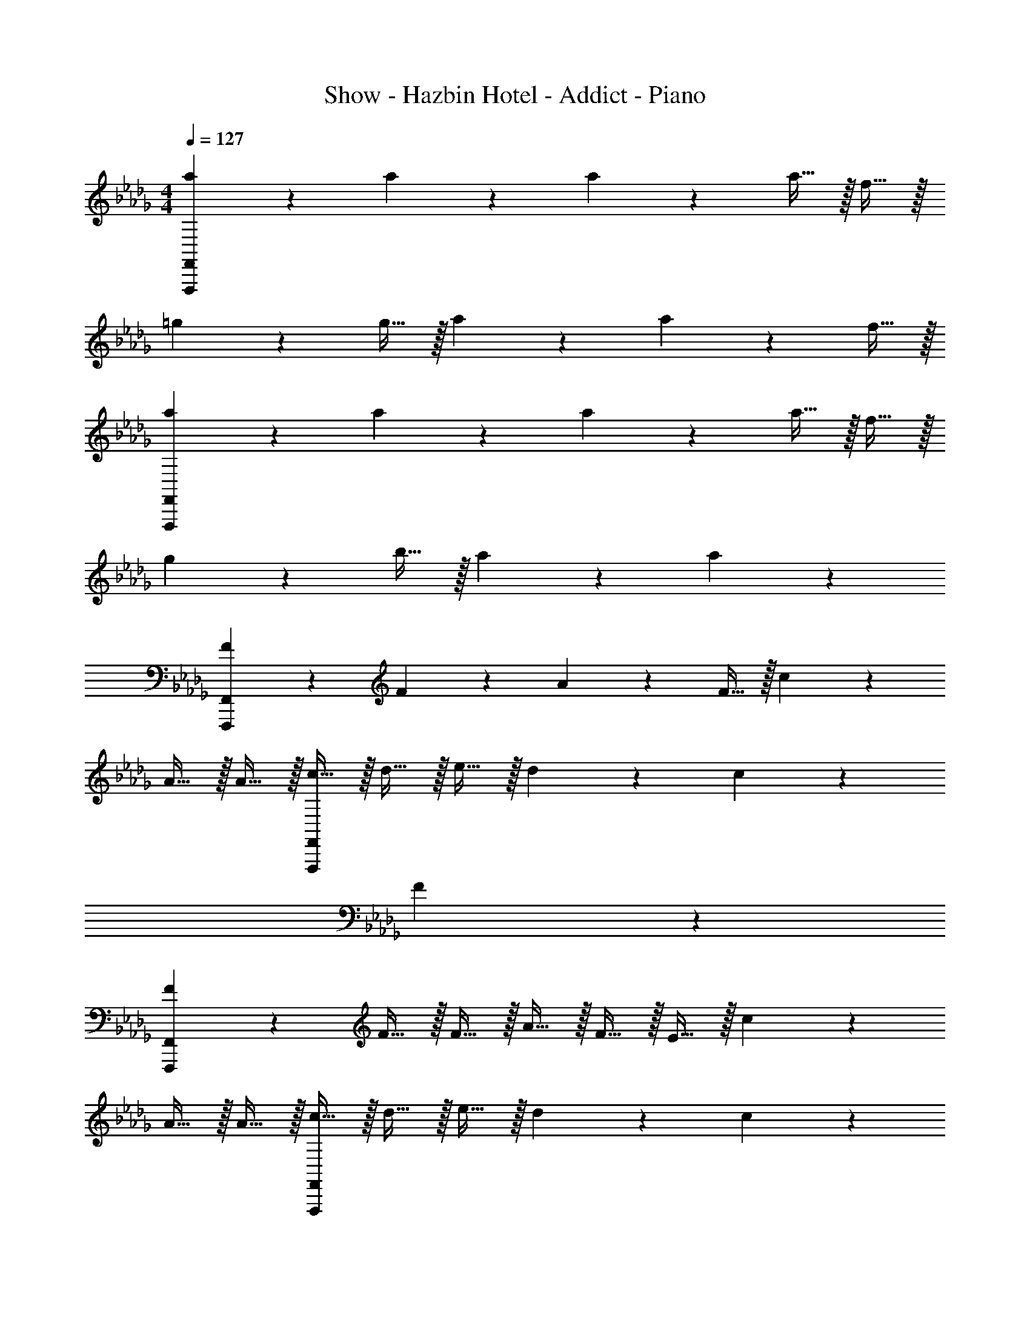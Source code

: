 X: 1
T: Show - Hazbin Hotel - Addict - Piano
Z: ABC Generated by Starbound Composer v0.8.7
L: 1/4
M: 4/4
Q: 1/4=127
K: Db
[a19/20F,,,19/5F,,19/5] z/20 a19/20 z/20 a19/20 z/20 a15/32 z/32 f15/32 z/32 
=g19/20 z/20 g15/32 z/32 a19/20 z/20 a19/20 z/20 f15/32 z/32 
[a19/20F,,,19/5F,,19/5] z/20 a19/20 z/20 a19/20 z/20 a15/32 z/32 f15/32 z/32 
g19/20 z/20 b15/32 z/32 a19/20 z/20 a10/7 z/14 
[F19/20F,,,19/5F,,19/5] z/20 F19/20 z/20 A19/20 z/20 F15/32 z/32 c10/7 z29/14 
A15/32 z/32 A15/32 z/32 [c15/32F,,,19/5F,,19/5] z/32 d15/32 z/32 e15/32 z/32 d19/20 z/20 c19/20 z/20 
F10/7 z43/14 
[F19/20F,,,19/5F,,19/5] z/20 F15/32 z/32 F15/32 z/32 A15/32 z/32 F15/32 z/32 E15/32 z/32 c10/7 z29/14 
A15/32 z/32 A15/32 z/32 [c15/32F,,,19/5F,,19/5] z/32 d15/32 z/32 e15/32 z/32 d19/20 z/20 c19/20 z/20 
F19/20 z11/20 A15/32 z/32 A15/32 z/32 A15/32 z/32 F15/32 z/32 E15/32 z/32 
[z/c19/10] C,,15/32 z/32 A,,15/32 z/32 E,15/32 z/32 [B15/32D,,19/20] z/32 [z/A19/20] A,,15/32 z/32 [F15/32F,19/20] z/32 
[z/E19/20] E,,15/32 z/32 B,,15/32 z/32 =G,15/32 z/32 [E15/32F,,19/20] z/32 B15/32 z/32 [B15/32C,15/32] z/32 [B15/32A,19/20] z/32 
B15/32 z/32 [A15/32C,,15/32] z/32 [A15/32A,,15/32] z/32 E,15/32 z/32 [A15/32D,,19/20] z/32 =G15/32 z/32 [G15/32A,,15/32] z/32 [G15/32F,19/20] z/32 
G15/32 z/32 [A15/32E,,15/32] z/32 [A15/32B,,15/32] z/32 G,15/32 z/32 [A15/32F,,19/20] z/32 A15/32 z/32 [F15/32C,15/32] z/32 [E15/32A,19/20] z/32 
c15/32 z/32 C,,15/32 z/32 A,,15/32 z/32 E,15/32 z/32 [B15/32D,,19/20] z/32 [z/A19/20] A,,15/32 z/32 [F15/32F,19/20] z/32 
[z/E19/20] E,,15/32 z/32 B,,15/32 z/32 G,15/32 z/32 [E15/32F,,19/20] z/32 B15/32 z/32 [B15/32C,15/32] z/32 [B15/32A,19/20] z/32 
B15/32 z/32 [A15/32C,,15/32] z/32 [A15/32A,,15/32] z/32 E,15/32 z/32 [A15/32D,,19/20] z/32 G15/32 z/32 [G15/32A,,15/32] z/32 [G15/32F,19/20] z/32 
G15/32 z/32 [A15/32E,,15/32] z/32 [A15/32B,,15/32] z/32 G,15/32 z/32 [z/F,,19/20] A15/32 z/32 [B15/32C,15/32] z/32 [A15/32A,19/20] z/32 
[z/e19/20] [B,,,15/32B,,15/32] z/32 [c15/32D,15/32] z/32 F,15/32 z/32 B,15/32 z/32 c15/32 z/32 d15/32 z/32 c15/32 z/32 
[z/g19/20] [C,,15/32C,15/32] z/32 E,15/32 z/32 A,15/32 z/32 [c15/32C15/32] z/32 c15/32 z/32 d15/32 z/32 c15/32 z/32 
[z/a10/7] F,,15/32 z/32 C,15/32 z/32 [f15/32A,15/32] z/32 [f15/32A,,19/20] z/32 e15/32 z/32 [e15/32E,15/32] z/32 [c15/32C19/20] z/32 
[z/e19/20] D,,15/32 z/32 [f15/32A,,15/32] z/32 F,15/32 z/32 [A15/32D,,19/20] z/32 A15/32 z/32 [B15/32A,,15/32] z/32 [A15/32F,19/20] z/32 
[z/e19/20] [B,,,15/32B,,15/32] z/32 [c15/32D,15/32] z/32 F,15/32 z/32 [c15/32B,15/32] z/32 c15/32 z/32 [d15/32D,15/32] z/32 [c15/32F,15/32] z/32 
[B,15/32g19/20] z/32 [C,,15/32C,15/32] z/32 E,15/32 z/32 A,15/32 z/32 [e15/32C15/32] z/32 e15/32 z/32 [f15/32E,15/32] z/32 [g15/32A,15/32] z/32 
[a15/32C15/32] z/32 [a15/32F,,15/32] z/32 [a15/32C,15/32] z/32 [f15/32A,15/32] z/32 [e19/20D,,19/20] z/20 [f15/32A,,15/32] z/32 [a15/32F,19/20] z/32 
[z/b19/8] [z5/C,,19/5=G,,19/5E,19/5] [A15/32a15/32] z/32 [A15/32a15/32] z/32 
[z/G10/7g10/7] [zC,10/7E,10/7G,10/7] [z/A19/20a19/20] [zD,10/7F,10/7A,10/7] [A15/32a15/32] z/32 [A15/32a15/32] z/32 
[z/B10/7b10/7] [zE,10/7G,10/7B,10/7] [z/c19/20c'19/20] [zF,10/7A,10/7C10/7] [A15/32a15/32] z/32 [A15/32a15/32] z/32 
[z/G10/7g10/7] [zC,10/7E,10/7G,10/7] [z/A19/20a19/20] [zD,10/7F,10/7A,10/7] [A15/32a15/32] z/32 [F15/32f15/32] z/32 
[z/B10/7b10/7] [zC,10/7E,10/7A,10/7] [z/F19/20f19/20] [zD,10/7F,10/7B,10/7] [E15/32e15/32] z/32 [F15/32f15/32] z/32 
[z/e19/20e'19/20] [z/C,10/7E,10/7G,10/7] [e15/32e'15/32] z/32 [d15/32d'15/32] z/32 [d15/32d'15/32D,10/7F,10/7A,10/7] z/32 [c15/32c'15/32] z/32 [B15/32b15/32] z/32 [B15/32b15/32] z/32 
[A15/32a15/32] z/32 [B15/32b15/32E,10/7G,10/7B,10/7] z/32 [B15/32b15/32] z/32 [c15/32c'15/32] z/32 [F15/32f15/32F,10/7A,10/7C10/7] z17/32 [F15/32f15/32] z/32 [F15/32f15/32] z/32 
[z/e19/20e'19/20] [z/C,10/7E,10/7G,10/7] [e15/32e'15/32] z/32 [d15/32d'15/32] z/32 [d15/32d'15/32D,10/7F,10/7A,10/7] z/32 [c15/32c'15/32] z/32 [B15/32b15/32] z/32 [B15/32b15/32] z/32 
[A15/32a15/32] z/32 [B15/32b15/32C,10/7E,10/7A,10/7] z/32 [B15/32b15/32] z/32 [c15/32c'15/32] z/32 [F15/32f15/32D,10/7F,10/7B,10/7] z17/32 [A15/32a15/32] z/32 [A15/32a15/32] z/32 
[G15/32g15/32] z/32 [zC,10/7E,10/7G,10/7] [z/A19/20a19/20] [zD,10/7F,10/7A,10/7] [A15/32a15/32] z/32 [A15/32a15/32] z/32 
[z/B10/7b10/7] [zE,10/7G,10/7B,10/7] [z/c19/20c'19/20] [zF,10/7A,10/7C10/7] [A15/32a15/32] z/32 [A15/32a15/32] z/32 
[z/G10/7g10/7] [zC,10/7E,10/7G,10/7] [z/A19/20a19/20] [zD,10/7F,10/7A,10/7] [A15/32a15/32] z/32 [F15/32f15/32] z/32 
[z/B10/7b10/7] [zC,10/7E,10/7A,10/7] [z/F19/20f19/20] [zD,10/7F,10/7B,10/7] [E15/32e15/32] z/32 [F15/32f15/32] z/32 
[z/e19/20e'19/20] [z/C,10/7E,10/7G,10/7] [e15/32e'15/32] z/32 [d15/32d'15/32] z/32 [d15/32d'15/32D,10/7F,10/7A,10/7] z/32 [c15/32c'15/32] z/32 [B15/32b15/32] z/32 [B15/32b15/32] z/32 
[A15/32a15/32] z/32 [B15/32b15/32E,10/7G,10/7B,10/7] z/32 [B15/32b15/32] z/32 [c15/32c'15/32] z/32 [F15/32f15/32F,10/7A,10/7C10/7] z17/32 [F15/32f15/32] z/32 [F15/32f15/32] z/32 
[z/e19/20e'19/20] [z/C,10/7E,10/7G,10/7] [e15/32e'15/32] z/32 [d15/32d'15/32] z/32 [d15/32d'15/32D,10/7F,10/7A,10/7] z/32 [c15/32c'15/32] z/32 [B15/32b15/32] z/32 [B15/32b15/32] z/32 
[A15/32a15/32] z/32 [B15/32b15/32C,10/7E,10/7A,10/7] z/32 [B15/32b15/32] z/32 [c15/32c'15/32] z/32 [F15/32f15/32D,10/7F,10/7B,10/7] z65/32 
[=E19/20G19/20c19/20=e19/20C,,19/20C,19/20] z/20 [=E,15/32G,15/32C15/32] z/32 [z/F10/7A10/7d10/7f10/7] [D,,19/20D,19/20] z21/20 
[G15/32B15/32_e15/32g15/32E,,19/20_E,19/20] z/32 [F15/32B15/32e15/32f15/32] z/32 [G15/32B15/32e15/32g15/32G,15/32B,15/32_E15/32] z/32 [F15/32B15/32e15/32f15/32] z/32 [A15/32c15/32f15/32a15/32F,,19/20F,19/20] z17/32 [B15/32c15/32f15/32b15/32A,15/32C15/32F15/32] z/32 [A15/32c15/32f15/32a15/32] z/32 
[=E19/20G19/20c19/20=e19/20C,,19/20C,19/20] z/20 [E,15/32G,15/32C15/32] z/32 [z/F10/7A10/7d10/7f10/7] [D,,19/20D,19/20] z/20 [F,15/32A,15/32D15/32] z17/32 
[G15/32c15/32_e15/32g15/32A,,,19/20A,,19/20] z/32 [A15/32c15/32e15/32a15/32] z/32 [G15/32c15/32e15/32g15/32E,15/32A,15/32C15/32] z/32 [F15/32c15/32e15/32f15/32] z/32 [D15/32F15/32B15/32d15/32B,,,19/20B,,19/20] z17/32 [D/32F15/32B15/32d15/32F,15/32A,15/32D15/32] z15/32 [C15/32F15/32B15/32c15/32] z/32 
[E19/20G19/20c19/20=e19/20C,,19/20C,19/20] z/20 [=E,15/32G,15/32C15/32] z/32 [z/F10/7A10/7d10/7f10/7] [D,,19/20D,19/20] z21/20 
[G15/32B15/32_e15/32g15/32E,,19/20_E,19/20] z/32 [F15/32B15/32e15/32f15/32] z/32 [G15/32B15/32e15/32g15/32G,15/32B,15/32_E15/32] z/32 [F15/32B15/32e15/32f15/32] z/32 [A15/32c15/32f15/32a15/32F,,19/20F,19/20] z17/32 [c15/32f15/32a15/32c'15/32A,15/32C15/32F15/32] z/32 [A15/32c15/32f15/32a15/32] z/32 
[E19/20G19/20c19/20e19/20C,,19/20C,19/20] z/20 [E,15/32G,15/32C15/32] z/32 [z/F10/7A10/7d10/7f10/7] [D,,19/20D,19/20] z/20 [F,15/32A,15/32D15/32] z17/32 
[c15/32=e15/32g15/32c'15/32C,,19/20C,19/20] z/32 [d15/32e15/32g15/32d'15/32] z/32 [c15/32e15/32g15/32c'15/32=E,15/32G,15/32C15/32] z/32 [A15/32c15/32f15/32a15/32] z/32 [F15/32A15/32c15/32f15/32F,,,19/20F,,19/20] z17/32 [c15/32c'15/32] z/32 [A15/32a15/32] z/32 
[=E19/20G19/20c19/20e19/20C,,19/20C,19/20] z/20 [E,15/32G,15/32C15/32] z/32 [z/F10/7A10/7d10/7f10/7] [D,,19/20D,19/20] z21/20 
[G15/32B15/32_e15/32g15/32E,,19/20_E,19/20] z/32 [F15/32B15/32e15/32f15/32] z/32 [G15/32B15/32e15/32g15/32G,15/32B,15/32_E15/32] z/32 [F15/32B15/32e15/32f15/32] z/32 [A15/32c15/32f15/32a15/32F,,19/20F,19/20] z17/32 [B15/32c15/32f15/32b15/32A,15/32C15/32F15/32] z/32 [A15/32c15/32f15/32a15/32] z/32 
[=E19/20G19/20c19/20=e19/20C,,19/20C,19/20] z/20 [E,15/32G,15/32C15/32] z/32 [z/F10/7A10/7d10/7f10/7] [D,,19/20D,19/20] z/20 [F,15/32A,15/32D15/32] z17/32 
[G15/32c15/32_e15/32g15/32A,,,19/20A,,19/20] z/32 [A15/32c15/32e15/32a15/32] z/32 [G15/32c15/32e15/32g15/32E,15/32A,15/32C15/32] z/32 [F15/32c15/32e15/32f15/32] z/32 [D15/32F15/32B15/32d15/32B,,,19/20B,,19/20] z17/32 [D/32F15/32B15/32d15/32F,15/32A,15/32D15/32] z15/32 [C15/32F15/32B15/32c15/32] z/32 
[E19/20G19/20c19/20=e19/20C,,19/20C,19/20] z/20 [=E,15/32G,15/32C15/32] z/32 [z/F10/7A10/7d10/7f10/7] [D,,19/20D,19/20] z21/20 
[G15/32B15/32_e15/32g15/32E,,19/20_E,19/20] z/32 [F15/32B15/32e15/32f15/32] z/32 [G15/32B15/32e15/32g15/32G,15/32B,15/32_E15/32] z/32 [F15/32B15/32e15/32f15/32] z/32 [A15/32c15/32f15/32a15/32F,,19/20F,19/20] z17/32 [c15/32f15/32a15/32c'15/32A,15/32C15/32F15/32] z/32 [A15/32c15/32f15/32a15/32] z/32 
[E19/20G19/20c19/20e19/20C,,19/20C,19/20] z/20 [E,15/32G,15/32C15/32] z/32 [z/F10/7A10/7d10/7f10/7] [D,,19/20D,19/20] z/20 [F,15/32A,15/32D15/32] z17/32 
[c15/32=e15/32g15/32c'15/32C,,19/20C,19/20] z/32 [d15/32e15/32g15/32d'15/32] z/32 [c15/32e15/32g15/32c'15/32=E,15/32G,15/32C15/32] z/32 [A15/32c15/32f15/32a15/32] z/32 [F19/20A19/20c19/20f19/20F,,,19/20F,,19/20] z21/20 
[a19/20F,,,19/5F,,19/5] z/20 g19/20 z/20 _e19/20 z/20 c15/32 z/32 e19/20 z/20 
f15/32 z65/32 A15/32 z/32 A15/32 z/32 [c15/32F,,,19/5F,,19/5] z/32 
d15/32 z/32 e15/32 z/32 d19/20 z/20 c19/20 z/20 B15/32 z/32 A19/20 z41/20 
e19/20 z/20 [a19/20F,,,19/5F,,19/5] z/20 g19/20 z/20 e19/20 z/20 
c15/32 z/32 e19/20 z/20 f19/20 z21/20 A15/32 z/32 
A15/32 z/32 A15/32 z/32 [c15/32F,,,19/5F,,19/5] z/32 d15/32 z/32 e15/32 z/32 d19/20 z/20 c19/20 z/20 
A19/20 z11/20 A15/32 z/32 A15/32 z/32 A15/32 z/32 F15/32 z/32 E15/32 z/32 
[z/c19/10] C,,15/32 z/32 A,,15/32 z/32 _E,15/32 z/32 [B15/32D,,19/20] z/32 [z/A19/20] A,,15/32 z/32 [F15/32F,19/20] z/32 
[z/E19/20] E,,15/32 z/32 B,,15/32 z/32 G,15/32 z/32 [E15/32F,,19/20] z/32 B15/32 z/32 [B15/32C,15/32] z/32 [B15/32A,19/20] z/32 
B15/32 z/32 [A15/32C,,15/32] z/32 [A15/32A,,15/32] z/32 E,15/32 z/32 [A15/32D,,19/20] z/32 G15/32 z/32 [G15/32A,,15/32] z/32 [G15/32F,19/20] z/32 
G15/32 z/32 [A15/32E,,15/32] z/32 [A15/32B,,15/32] z/32 G,15/32 z/32 [c15/32A,,19/20] z/32 e15/32 z/32 [f15/32E,15/32] z/32 [a15/32A,19/20] z/32 
[z/c'19/10] C,,15/32 z/32 A,,15/32 z/32 E,15/32 z/32 [b15/32D,,19/20] z/32 [z/a19/20] A,,15/32 z/32 [f15/32F,19/20] z/32 
[z/e19/20] E,,15/32 z/32 B,,15/32 z/32 G,15/32 z/32 [e15/32F,,19/20] z/32 b15/32 z/32 [b15/32C,15/32] z/32 [b15/32A,19/20] z/32 
b15/32 z/32 [a15/32C,,15/32] z/32 [a15/32A,,15/32] z/32 E,15/32 z/32 [a15/32D,,19/20] z/32 g15/32 z/32 [g15/32A,,15/32] z/32 [g15/32F,19/20] z/32 
g15/32 z/32 [a15/32E,,15/32] z/32 [a15/32B,,15/32] z/32 G,15/32 z/32 [a15/32F,,19/20] z/32 a15/32 z/32 [g15/32C,15/32] z/32 [e15/32A,19/20] z/32 
[z/e19/20] [B,,,15/32B,,15/32] z/32 [c15/32D,15/32] z/32 F,15/32 z/32 B,15/32 z/32 c15/32 z/32 d15/32 z/32 c15/32 z/32 
[z/g19/20] [C,,15/32C,15/32] z/32 E,15/32 z/32 A,15/32 z/32 [c15/32C15/32] z/32 c15/32 z/32 d15/32 z/32 c15/32 z/32 
[z/a10/7] F,,15/32 z/32 C,15/32 z/32 [f15/32A,15/32] z/32 [f15/32A,,19/20] z/32 e15/32 z/32 [e15/32E,15/32] z/32 [c15/32C19/20] z/32 
[z/e19/20] D,,15/32 z/32 [f15/32A,,15/32] z/32 F,15/32 z/32 [A15/32D,,19/20] z/32 A15/32 z/32 [B15/32A,,15/32] z/32 [A15/32F,19/20] z/32 
[z/e19/20] [B,,,15/32B,,15/32] z/32 [c15/32D,15/32] z/32 F,15/32 z/32 [c15/32B,15/32] z/32 c15/32 z/32 [d15/32D,15/32] z/32 [c15/32F,15/32] z/32 
[B,15/32g19/20] z/32 [C,,15/32C,15/32] z/32 E,15/32 z/32 A,15/32 z/32 [e15/32C15/32] z/32 e15/32 z/32 [f15/32E,15/32] z/32 [g15/32A,15/32] z/32 
[a15/32C15/32] z/32 [a15/32F,,15/32] z/32 [a15/32C,15/32] z/32 [f15/32A,15/32] z/32 [e15/32D,,19/20] z/32 e15/32 z/32 [f15/32A,,15/32] z/32 [a15/32F,19/20] z/32 
[z/b77/18] [C,,19/5G,,19/5E,19/5] z67/10 
[A15/32a15/32] z/32 [A15/32a15/32] z/32 [z/G10/7g10/7] [zC,10/7E,10/7G,10/7] [z/A19/20a19/20] [zD,10/7F,10/7A,10/7] 
[A15/32a15/32] z/32 [A15/32a15/32] z/32 [z/B10/7b10/7] [zE,10/7G,10/7B,10/7] [z/c19/20c'19/20] [zF,10/7A,10/7C10/7] 
[A15/32a15/32] z/32 [A15/32a15/32] z/32 [z/G10/7g10/7] [zC,10/7E,10/7G,10/7] [z/A19/20a19/20] [zD,10/7F,10/7A,10/7] 
[A15/32a15/32] z/32 [F15/32f15/32] z/32 [z/B10/7b10/7] [zC,10/7E,10/7A,10/7] [z/F19/20f19/20] [zD,10/7F,10/7B,10/7] 
[E15/32e15/32] z/32 [F15/32f15/32] z/32 [z/e19/20e'19/20] [z/C,10/7E,10/7G,10/7] [e15/32e'15/32] z/32 [d15/32d'15/32] z/32 [d15/32d'15/32D,10/7F,10/7A,10/7] z/32 [c15/32c'15/32] z/32 
[B15/32b15/32] z/32 [B15/32b15/32] z/32 [A15/32a15/32] z/32 [B15/32b15/32E,10/7G,10/7B,10/7] z/32 [B15/32b15/32] z/32 [c15/32c'15/32] z/32 [F15/32f15/32F,10/7A,10/7C10/7] z17/32 
[F15/32f15/32] z/32 [F15/32f15/32] z/32 [z/e19/20e'19/20] [z/C,10/7E,10/7G,10/7] [e15/32e'15/32] z/32 [d15/32d'15/32] z/32 [d15/32d'15/32D,10/7F,10/7A,10/7] z/32 [c15/32c'15/32] z/32 
[B15/32b15/32] z/32 [B15/32b15/32] z/32 [A15/32a15/32] z/32 [B15/32b15/32C,10/7E,10/7A,10/7] z/32 [B15/32b15/32] z/32 [c15/32c'15/32] z/32 [F15/32f15/32D,10/7F,10/7B,10/7] z17/32 
[A15/32a15/32] z/32 [A15/32a15/32] z/32 [G15/32g15/32] z/32 [zC,10/7E,10/7G,10/7] [z/A19/20a19/20] [zD,10/7F,10/7A,10/7] 
[A15/32a15/32] z/32 [A15/32a15/32] z/32 [z/B10/7b10/7] [zE,10/7G,10/7B,10/7] [z/c19/20c'19/20] [zF,10/7A,10/7C10/7] 
[A15/32a15/32] z/32 [A15/32a15/32] z/32 [z/G10/7g10/7] [zC,10/7E,10/7G,10/7] [z/A19/20a19/20] [zD,10/7F,10/7A,10/7] 
[A15/32a15/32] z/32 [F15/32f15/32] z/32 [z/B10/7b10/7] [zC,10/7E,10/7A,10/7] [z/F19/20f19/20] [zD,10/7F,10/7B,10/7] 
[E15/32e15/32] z/32 [F15/32f15/32] z/32 [z/e19/20e'19/20] [z/C,10/7E,10/7G,10/7] [e15/32e'15/32] z/32 [d15/32d'15/32] z/32 [d15/32d'15/32D,10/7F,10/7A,10/7] z/32 [c15/32c'15/32] z/32 
[B15/32b15/32] z/32 [B15/32b15/32] z/32 [A15/32a15/32] z/32 [B15/32b15/32E,10/7G,10/7B,10/7] z/32 [B15/32b15/32] z/32 [c15/32c'15/32] z/32 [F15/32f15/32F,10/7A,10/7C10/7] z17/32 
[F15/32f15/32] z/32 [F15/32f15/32] z/32 [z/e19/20e'19/20] [z/C,10/7E,10/7G,10/7] [e15/32e'15/32] z/32 [d15/32d'15/32] z/32 [d15/32d'15/32D,10/7F,10/7A,10/7] z/32 [c15/32c'15/32] z/32 
[B15/32b15/32] z/32 [B15/32b15/32] z/32 [A15/32a15/32] z/32 [B15/32b15/32C,10/7E,10/7A,10/7] z/32 [B15/32b15/32] z/32 [c15/32c'15/32] z/32 [F15/32f15/32D,10/7F,10/7B,10/7] z65/32 
[E19/20C,19/20E,19/20G,19/20] z11/20 [F10/7D,10/7F,10/7A,10/7] z15/14 
[G15/32E,19/20G,19/20B,19/20] z/32 F15/32 z/32 G15/32 z/32 [A15/32F,10/7A,10/7C10/7] z17/32 A15/32 z/32 B15/32 z/32 A15/32 z/32 
[E19/20C,19/20E,19/20G,19/20] z11/20 [F10/7D,10/7F,10/7A,10/7] z15/14 
[G15/32C,19/20E,19/20A,19/20] z/32 A15/32 z/32 G15/32 z/32 [F15/32D,10/7F,10/7B,10/7] z/32 D15/32 z17/32 D15/32 z/32 C15/32 z/32 
[e19/20C,19/20E,19/20G,19/20] z11/20 [f10/7D,10/7F,10/7A,10/7] z15/14 
[g15/32E,19/20G,19/20B,19/20] z/32 f15/32 z/32 g15/32 z/32 [a15/32F,10/7A,10/7C10/7] z17/32 F15/32 z/32 F15/32 z/32 [z/e19/20] 
[z/C,19/20E,19/20G,19/20] e15/32 z/32 d15/32 z/32 [d15/32D,10/7F,10/7A,10/7] z/32 c15/32 z/32 B15/32 z/32 B15/32 z/32 A15/32 z/32 
B15/32 z/32 B15/32 z/32 c15/32 z/32 F15/32 z65/32 
[=E19/20G19/20c19/20=e19/20C,,19/20C,19/20] z/20 [=E,15/32G,15/32C15/32] z/32 [z/F10/7A10/7d10/7f10/7] [D,,19/20D,19/20] z21/20 
[G15/32B15/32_e15/32g15/32E,,19/20_E,19/20] z/32 [F15/32B15/32e15/32f15/32] z/32 [G15/32B15/32e15/32g15/32G,15/32B,15/32_E15/32] z/32 [F15/32B15/32e15/32f15/32] z/32 [A15/32c15/32f15/32a15/32F,,19/20F,19/20] z49/32 
[=E19/20G19/20c19/20=e19/20C,,19/20C,19/20] z/20 [E,15/32G,15/32C15/32] z/32 [z/F10/7A10/7d10/7f10/7] [D,,19/20D,19/20] z/20 [F,15/32A,15/32D15/32] z17/32 
[G15/32c15/32_e15/32g15/32A,,,19/20A,,19/20] z/32 [A15/32c15/32e15/32a15/32] z/32 [G15/32c15/32e15/32g15/32E,15/32A,15/32C15/32] z/32 [F15/32c15/32e15/32f15/32] z/32 [D15/32F15/32B15/32d15/32B,,,19/20B,,19/20] z17/32 [D/32F15/32B15/32d15/32F,15/32A,15/32D15/32] z15/32 [C15/32F15/32B15/32c15/32] z/32 
[E19/20G19/20c19/20=e19/20C,,19/20C,19/20] z/20 [=E,15/32G,15/32C15/32] z/32 [z/F10/7A10/7d10/7f10/7] [D,,19/20D,19/20] z21/20 
[G15/32B15/32_e15/32g15/32E,,19/20_E,19/20] z/32 [F15/32B15/32e15/32f15/32] z/32 [G15/32B15/32e15/32g15/32G,15/32B,15/32_E15/32] z/32 [F15/32B15/32e15/32f15/32] z/32 [A15/32c15/32f15/32a15/32F,,19/20F,19/20] z17/32 [c15/32f15/32a15/32c'15/32A,15/32C15/32F15/32] z/32 [A15/32c15/32f15/32a15/32] z/32 
[E19/20G19/20c19/20e19/20C,,19/20C,19/20] z/20 [E,15/32G,15/32C15/32] z/32 [z/F10/7A10/7d10/7f10/7] [D,,19/20D,19/20] z/20 [F,15/32A,15/32D15/32] z17/32 
[c15/32=e15/32g15/32c'15/32C,,19/20C,19/20] z/32 [d15/32e15/32g15/32d'15/32] z/32 [c15/32e15/32g15/32c'15/32=E,15/32G,15/32C15/32] z/32 [A15/32c15/32f15/32a15/32] z/32 [F15/32A15/32c15/32f15/32F,,,19/20F,,19/20] z/32 [A15/32a15/32] z/32 [A15/32a15/32] z/32 [z/G10/7g10/7] 
[C,,19/20C,19/20] z/20 [A19/20a19/20E,19/20G,19/20C19/20] z/20 [z/D,,19/20D,19/20] [A15/32a15/32] z/32 [A15/32a15/32F,19/20A,19/20D19/20] z/32 [z/B10/7b10/7] 
[E,,19/20_E,19/20] z/20 [c19/20c'19/20G,19/20B,19/20E19/20] z/20 [z/F,,19/20F,19/20] [A15/32a15/32] z/32 [A15/32a15/32A,19/20C19/20F19/20] z/32 [z/G10/7g10/7] 
[C,,19/20C,19/20] z/20 [A19/20a19/20E,19/20G,19/20C19/20] z/20 [z/D,,19/20D,19/20] [A15/32a15/32] z/32 [F15/32f15/32F,19/20A,19/20D19/20] z/32 [z/B10/7b10/7] 
[A,,,19/20A,,19/20] z/20 [F19/20f19/20E,19/20A,19/20C19/20] z/20 [z/B,,,19/20B,,19/20] [E15/32_e15/32] z/32 [F15/32f15/32F,19/20A,19/20D19/20] z/32 [z/e19/20e'19/20] 
[z/C,,19/20C,19/20] [e15/32e'15/32] z/32 [d15/32d'15/32=E,19/20G,19/20C19/20] z/32 [d15/32d'15/32] z/32 [c15/32c'15/32D,,19/20D,19/20] z/32 [B15/32b15/32] z/32 [B15/32b15/32F,19/20A,19/20D19/20] z/32 [A15/32a15/32] z/32 
[B15/32b15/32E,,19/20_E,19/20] z/32 [B15/32b15/32] z/32 [c15/32c'15/32G,19/20B,19/20E19/20] z/32 [F15/32f15/32] z/32 [z/F,,19/20F,19/20] [F15/32f15/32] z/32 [F/32f15/32A,19/20C19/20F19/20] z15/32 [z/e19/20e'19/20] 
[z/C,,19/20C,19/20] [e15/32e'15/32] z/32 [d15/32d'15/32E,19/20G,19/20C19/20] z/32 [d15/32d'15/32] z/32 [c15/32c'15/32D,,19/20D,19/20] z/32 [B15/32b15/32] z/32 [B15/32b15/32F,19/20A,19/20D19/20] z/32 [A15/32a15/32] z/32 
[B15/32b15/32C,,19/20C,19/20] z/32 [B15/32b15/32] z/32 [c15/32c'15/32=E,19/20G,19/20C19/20] z/32 [z/F19/10A19/10c19/10f19/10] [F,,,10/7F,,10/7] z43/14 
A15/32 z/32 A15/32 z/32 [z/G10/7] [zC,10/7_E,10/7G,10/7] [z/A19/20] [zD,10/7F,10/7A,10/7] 
A15/32 z/32 A15/32 z/32 [z/B10/7] [zE,10/7G,10/7B,10/7] [z/c19/20] [zF,10/7A,10/7C10/7] 
A15/32 z/32 A15/32 z/32 [z/G10/7] [zC,10/7E,10/7G,10/7] [z/A19/20] [zD,10/7F,10/7A,10/7] 
G15/32 z/32 G15/32 z/32 [z/A10/7] [zC,10/7E,10/7A,10/7] [z/E19/20] [zD,10/7F,10/7B,10/7] 
E15/32 z/32 F15/32 z/32 [z/e19/20] [z/C,10/7E,10/7G,10/7] e15/32 z/32 d15/32 z/32 [d15/32D,10/7F,10/7A,10/7] z/32 c15/32 z/32 
B15/32 z/32 B15/32 z/32 A15/32 z/32 [B15/32E,10/7G,10/7B,10/7] z/32 B15/32 z/32 c15/32 z/32 [F15/32F,10/7A,10/7C10/7] z17/32 
F15/32 z/32 F15/32 z/32 [z/e19/20] [z/C,10/7E,10/7G,10/7] e15/32 z/32 d15/32 z/32 [d15/32D,10/7F,10/7A,10/7] z/32 c15/32 z/32 
B15/32 z/32 B15/32 z/32 A15/32 z/32 [B15/32C,10/7E,10/7A,10/7] z/32 B15/32 z/32 c15/32 z/32 [F15/32D,10/7F,10/7B,10/7] z17/32 
A15/32 z/32 A15/32 z/32 G15/32 z/32 [zC,10/7E,10/7G,10/7] [z/A19/20] [zD,10/7F,10/7A,10/7] 
A15/32 z/32 A15/32 z/32 [z/B10/7] [zE,10/7G,10/7B,10/7] [z/c19/20] [zF,10/7A,10/7C10/7] 
A15/32 z/32 A15/32 z/32 [z/G10/7] [zC,10/7E,10/7G,10/7] [z/A19/20] [zD,10/7F,10/7A,10/7] 
G15/32 z/32 G15/32 z/32 [z/A10/7] [zC,10/7E,10/7A,10/7] [z/E19/20] [zD,10/7F,10/7B,10/7] 
E15/32 z/32 F15/32 z/32 [z/e19/20] [z/C,10/7E,10/7G,10/7] e15/32 z/32 d15/32 z/32 [d15/32D,10/7F,10/7A,10/7] z/32 c15/32 z/32 
B15/32 z/32 B15/32 z/32 A15/32 z/32 [B15/32E,10/7G,10/7B,10/7] z/32 B15/32 z/32 c15/32 z/32 [F15/32F,10/7A,10/7C10/7] z17/32 
F15/32 z/32 F15/32 z/32 [z/e19/20] [z/C,10/7E,10/7G,10/7] e15/32 z/32 d15/32 z/32 [d15/32D,10/7F,10/7A,10/7] z/32 c15/32 z/32 
B15/32 z/32 B15/32 z/32 A15/32 z/32 [B15/32c'15/32] z/32 [B15/32d'15/32] z/32 [c15/32c'15/32] z/32 [a15/32F10/7] z/32 f19/10 
